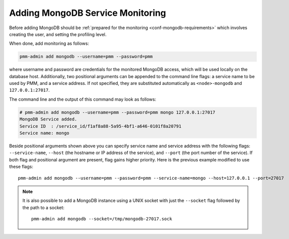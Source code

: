 .. _pmm.pmm-admin.mongodb.add-mongodb:

#################################
Adding MongoDB Service Monitoring
#################################

Before adding MongoDB should be :ref:`prepared for the monitoring <conf-mongodb-requirements>` which involves creating the user, and setting the profiling level.

When done, add monitoring as follows:

.. code-block:: bash

   pmm-admin add mongodb --username=pmm --password=pmm

where username and password are credentials for the monitored MongoDB access,
which will be used locally on the database host. Additionally, two positional
arguments can be appended to the command line flags: a service name to be used
by PMM, and a service address. If not specified, they are substituted
automatically as ``<node>-mongodb`` and ``127.0.0.1:27017``.

The command line and the output of this command may look as follows:

.. code-block:: bash

   # pmm-admin add mongodb --username=pmm --password=pmm mongo 127.0.0.1:27017
   MongoDB Service added.
   Service ID  : /service_id/f1af8a88-5a95-4bf1-a646-0101f8a20791
   Service name: mongo

Beside positional arguments shown above you can specify service name and
service address with the following flags: ``--service-name``, ``--host`` (the
hostname or IP address of the service), and ``--port`` (the port number of the
service). If both flag and positional argument are present, flag gains higher
priority. Here is the previous example modified to use these flags::

     pmm-admin add mongodb --username=pmm --password=pmm --service-name=mongo --host=127.0.0.1 --port=27017

.. note:: It is also possible to add a MongoDB instance using a UNIX socket with
   just the ``--socket`` flag followed by the path to a socket::

      pmm-admin add mongodb --socket=/tmp/mongodb-27017.sock
